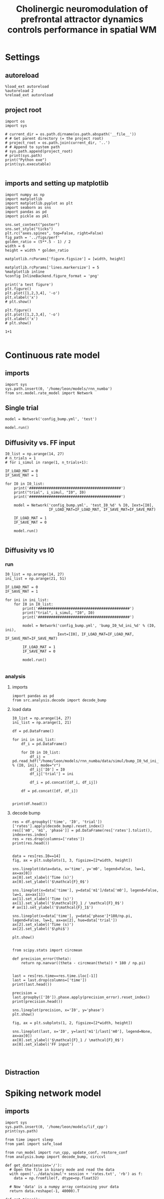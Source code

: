 #+STARTUP: fold
#+TITLE: Cholinergic neuromodulation of prefrontal attractor dynamics controls performance in spatial WM
#+PROPERTY: header-args:ipython :results both :exports both :async yes :session dual_data :kernel dual_data

* Settings
** autoreload
#+begin_src ipython
  %load_ext autoreload
  %autoreload 2
  %reload_ext autoreload
#+end_src

#+RESULTS:
: The autoreload extension is already loaded. To reload it, use:
:   %reload_ext autoreload

# Out[1]:
** project root
#+begin_src ipython
  import os
  import sys

  # current_dir = os.path.dirname(os.path.abspath('__file__'))
  # # Get parent directory (= the project root)
  # project_root = os.path.join(current_dir, '..')
  # # Append to system path
  # sys.path.append(project_root)
  # print(sys.path)
  print("Python exe")
  print(sys.executable)

#+end_src

#+RESULTS:
: Python exe
: /home/leon/mambaforge/envs/dual_data/bin/python
** imports and setting up matplotlib
#+begin_src ipython
  import numpy as np
  import matplotlib
  import matplotlib.pyplot as plt
  import seaborn as sns
  import pandas as pd
  import pickle as pkl

  sns.set_context("poster")
  sns.set_style("ticks")
  plt.rc("axes.spines", top=False, right=False)
  fig_path = '../figs/perf'
  golden_ratio = (5**.5 - 1) / 2
  width = 6
  height = width * golden_ratio

  matplotlib.rcParams['figure.figsize'] = [width, height]

  matplotlib.rcParams['lines.markersize'] = 5
  %matplotlib inline
  %config InlineBackend.figure_format = 'png'
#+end_src

#+RESULTS:

#+begin_src ipython
  print('a test figure')
  plt.figure()
  plt.plot([1,2,3,4], '-o')
  plt.xlabel('x')
  # plt.show()

  plt.figure()
  plt.plot([1,2,3,4], '-o')
  plt.xlabel('x')
  # plt.show()

  1+1

#+end_src

#+RESULTS:
:RESULTS:
: a test figure
: 2
[[file:./.ob-jupyter/9f2f984b132c293e11342d9f682c1e582f2cc013.png]]
[[file:./.ob-jupyter/9f2f984b132c293e11342d9f682c1e582f2cc013.png]]
:END:

* Continuous rate model
** imports
#+begin_src ipython
  import sys
  sys.path.insert(0, '/home/leon/models/rnn_numba')
  from src.model.rate_model import Network
#+end_src

#+RESULTS:

** Single trial
#+begin_src ipython
  model = Network('config_bump.yml', 'test')
#+end_src

#+RESULTS:
: Loading config from /home/leon/models/rnn_numba/conf/config_bump.yml
: Saving to /home/leon/models/rnn_numba/data/simul/test.h5

#+begin_src ipython
  model.run()
#+end_src

#+RESULTS:
: Generating matrix Cij
: Saving matrix to /home/leon/models/rnn_numba/data/matrix/Cij.npy
: Running simulation
: Elapsed (with compilation) = 6.908852840075269s

** Diffusivity vs. FF input
#+begin_src ipython
  I0_list = np.arange(14, 27)
  # n_trials = 1
  # for i_simul in range(1, n_trials+1):

  IF_LOAD_MAT = 0
  IF_SAVE_MAT = 1

  for I0 in I0_list:
      print('##########################################')
      print("trial", i_simul, "I0", I0)
      print('##########################################')

      model = Network('config_bump.yml', 'test_I0_%d' % I0, Iext=[I0],
                      IF_LOAD_MAT=IF_LOAD_MAT, IF_SAVE_MAT=IF_SAVE_MAT)

      IF_LOAD_MAT = 1
      IF_SAVE_MAT = 0

      model.run()

#+end_src

#+RESULTS:

** Diffusivity vs I0
*** run
#+begin_src ipython
  I0_list = np.arange(14, 27)  
  ini_list = np.arange(21, 51)

  IF_LOAD_MAT = 0
  IF_SAVE_MAT = 1

  for ini in ini_list:
      for I0 in I0_list:
          print('##########################################')
          print("trial", i_simul, "I0", I0)
          print('##########################################')

          model = Network('config_bump.yml', 'bump_I0_%d_ini_%d' % (I0, ini),
                          Iext=[I0], IF_LOAD_MAT=IF_LOAD_MAT, IF_SAVE_MAT=IF_SAVE_MAT)
          
          IF_LOAD_MAT = 1
          IF_SAVE_MAT = 0

          model.run()

#+end_src

#+RESULTS:

*** analysis
**** imports
#+begin_src ipython
import pandas as pd
from src.analysis.decode import decode_bump
#+end_src

#+RESULTS:

**** load data
#+begin_src ipython
  I0_list = np.arange(14, 27)  
  ini_list = np.arange(1, 21)

  df = pd.DataFrame()

  for ini in ini_list:
      df_i = pd.DataFrame()
      
      for I0 in I0_list:
          df_ij = pd.read_hdf("/home/leon/models/rnn_numba/data/simul/bump_I0_%d_ini_%d.h5" % (I0, ini), mode="r")
          df_ij['I0'] = I0
          df_ij['trial'] = ini

          df_i = pd.concat([df_i, df_ij])

      df = pd.concat([df, df_i])

#+end_src

#+RESULTS:

#+begin_src ipython
  print(df.head())
#+end_src

#+RESULTS:
:       rates         ff       h_E  neurons   time  I0  trial
: 0  3.947560  -2.416066 -5.961643        0  0.499  14      1
: 1  2.893251  -1.182211 -5.961151        1  0.499  14      1
: 2  1.298534 -12.658693 -5.960662        2  0.499  14      1
: 3  3.479553  -2.085257 -5.960176        3  0.499  14      1
: 4  1.487565  -1.876773 -5.959693        4  0.499  14      1

**** decode bump

#+begin_src ipython
  res = df.groupby(['time', 'I0', 'trial'])['rates'].apply(decode_bump).reset_index()
  res[['m0', 'm1', 'phase']] = pd.DataFrame(res['rates'].tolist(), index=res.index)
  res = res.drop(columns=['rates'])
  print(res.head())
#+end_src

#+RESULTS:
:     time  I0  trial        m0        m1     phase
: 0  0.499  14      1  2.187073  0.103701  5.382761
: 1  0.499  14      2  2.175278  0.088806  2.524689
: 2  0.499  14      3  2.161153  0.031426  2.566770
: 3  0.499  14      4  2.207327  0.086762  5.431386
: 4  0.499  14      5  2.171110  0.080913  3.745557

#+begin_src ipython
  
  data = res[res.I0==14]
  fig, ax = plt.subplots(1, 3, figsize=[2*width, height])

  sns.lineplot(data=data, x='time', y='m0', legend=False, lw=1, ax=ax[0])
  ax[0].set_xlabel('Time (s)')
  ax[0].set_ylabel('$\mathcal{F}_0$')

  sns.lineplot(x=data['time'], y=data['m1']/data['m0'], legend=False, lw=1, ax=ax[1])
  ax[1].set_xlabel('Time (s)')
  ax[1].set_ylabel('$\mathcal{F}_1 / \mathcal{F}_0$')
  # ax[1].set_ylabel('$\mathcal{F}_1$')

  sns.lineplot(x=data['time'], y=data['phase']*180/np.pi, legend=False, lw=1, ax=ax[2], hue=data['trial'])
  ax[2].set_xlabel('Time (s)')
  ax[2].set_ylabel('$\phi$')

  plt.show()

#+end_src

#+RESULTS:
[[file:./.ob-jupyter/d3e15f4b804e4b96887c16aeb1403a87b19b3969.png]]


#+begin_src ipython
  from scipy.stats import circmean

  def precision_error(theta):
      return np.nanvar((theta - circmean(theta)) * 180 / np.pi)

#+end_src

#+RESULTS:

#+begin_src ipython
  last = res[res.time==res.time.iloc[-1]]
  last = last.drop(columns=['time'])
  print(last.head())
#+end_src

#+RESULTS:
:       I0  trial        m0        m1     phase
: 1820  14      1  5.855159  5.340802  3.274252
: 1821  14      2  5.856219  5.428901  3.112710
: 1822  14      3  5.855686  5.416223  3.118107
: 1823  14      4  5.871140  5.482983  3.018655
: 1824  14      5  5.893334  5.506744  3.136093

#+begin_src ipython
  precision = last.groupby(['I0']).phase.apply(precision_error).reset_index()
  print(precision.head())
  
  sns.lineplot(precision, x='I0', y='phase')
  plt.show()
#+end_src

#+RESULTS:
:RESULTS:
:    I0      phase
: 0  14  38.815613
: 1  15  36.074334
: 2  16  24.347441
: 3  17  31.151762
: 4  18  43.532238
[[file:./.ob-jupyter/398029d55e10208531b7909edd787508ca45f5f1.png]]
:END:

#+begin_src ipython
  fig, ax = plt.subplots(1, 2, figsize=[2*width, height])

  sns.lineplot(last, x='I0', y=last['m1']/last['m0'], legend=None, ax=ax[0])
  ax[0].set_ylabel('$\mathcal{F}_1 / \mathcal{F}_0$')
  ax[0].set_xlabel('FF input')
  
#+end_src

#+RESULTS:
:RESULTS:
: Text(0.5, 0, 'FF input')
[[file:./.ob-jupyter/b2364fc18abb932720baedec269fd42bcc0e2fe3.png]]
:END:

#+begin_src ipython

#+end_src

#+RESULTS:

** Distraction
* Spiking network model
** imports
#+begin_src ipython
  import sys
  sys.path.insert(0, '/home/leon/models/lif_cpp')  
  print(sys.path)
#+end_src

#+RESULTS:
: ['/home/leon/models/lif_cpp', '/home/leon/models/rnn_numba', '/home/leon/nb_stim_data/org', '/home/leon/mambaforge/envs/dual_data/lib/python38.zip', '/home/leon/mambaforge/envs/dual_data/lib/python3.8', '/home/leon/mambaforge/envs/dual_data/lib/python3.8/lib-dynload', '', '/home/leon/mambaforge/envs/dual_data/lib/python3.8/site-packages']

#+begin_src ipython
  from time import sleep
  from yaml import safe_load
  
  from run_model import run_cpp, update_conf, restore_conf
  from analysis.bump import decode_bump, circcvl
#+end_src

#+RESULTS:

#+begin_src ipython
  def get_data(session='/'):
    # Open the file in binary mode and read the data
    with open('../data/simul'+ session + 'rates.txt', 'rb') as f:
      data = np.fromfile(f, dtype=np.float32)

    # Now 'data' is a numpy array containing your data
    return data.reshape(-1, 40000).T
 #+end_src

#+RESULTS:

#+begin_src ipython
  def get_times():
       config = safe_load(open("../conf/config_EI.yml", "r"))

       times = np.arange(config['T_STEADY'], config['DURATION'], config['T_WINDOW'])
       times -= config['T_STEADY']
       times /= 1000.0
       
       return times
#+end_src

#+RESULTS:

** Single trial
*** compile
#+begin_src sh
  cd $HOME/models/lif_cpp
  make
#+end_src

#+RESULTS:
: g++ -o ./bin/LifNet obj/sparse_mat.o obj/lif_network.o obj/globals.o obj/main.o -Wall -lyaml-cpp -std=c++17 -pthread -Ofast -s

*** run
#+begin_src ipython
  # pass screen session_name to run_cpp
  session = 'single_trial'
  run_cpp(session)
#+end_src

#+RESULTS:
*** results
**** Raster
#+begin_src ipython
  session = '/Ie_4.40/'
  # session = '/Jee_21.00/'

  # session = '/'
  data = get_data(session)
  print('data', data.shape)
  print('rates', np.mean(data[:30000]), np.mean(data[10000:]))

  theta = np.linspace(0, 360, 30000)
  times = get_times()
  print(times.shape)
  plt.imshow(data[:30000], aspect='auto', vmin=0, vmax=10, cmap='jet', extent=[0, times[data.shape[1]], 0, 30000], origin='lower')

  plt.xlabel('Time (s)')
  plt.ylabel('Pref. Loc. (°)')
  plt.yticks([0, 30000/4, 30000/2, 3*30000/4, 30000], [0, 90, 180, 270, 360])

  plt.show()
#+end_src

#+RESULTS:
:RESULTS:
: data (40000, 223)
: rates 2.4017668 6.147302
: (224,)
[[file:./.ob-jupyter/6f36241fd3f929347ea7233394029611143000cb.png]]
:END:

**** Fourier moments 
#+begin_src ipython
  data = get_data(session)

  rates_E = data[:30000]
  m0, m1, phi = decode_bump(rates_E, axis=0)

  times = get_times()
  times = times[:data.shape[1]]

  fig, ax = plt.subplots(1, 3, figsize=(2*width, height))
  ax[0].plot(times, m0)
  ax[0].set_xlabel('Time (s)')
  ax[0].set_ylabel('$\mathcal{F}^0$')
  # ax[0].set_yticks([0, 1, ])
  # ax[0].set_ylim([0, 5])

  ax[1].plot(times, m1/m0)
  ax[1].set_xlabel('Time (s)')
  ax[1].set_ylabel('$\mathcal{F}^1 / \mathcal{F}^0$')
  ax[1].set_yticks([0, 0.5, 1, 1.5])
  # ax[1].set_ylim([0, 1])

  ax[2].plot(times, phi * 180 / np.pi)
  ax[2].set_xlabel('Time (s)')
  ax[2].set_ylabel('$\phi$')
  ax[2].set_yticks([0, 90, 180, 270, 360])
  plt.tight_layout()
  plt.show()
#+end_src

#+RESULTS:
[[file:./.ob-jupyter/ee70b2a483e7fede7eb3edd339d563f1ec640804.png]]
**** Spatial profile
#+begin_src ipython
  smooth_E = circcvl(rates_E, windowSize=3000, axis=0)
  theta = np.linspace(0, 360, rates_E.shape[0])
  plt.plot(theta, smooth_E[:, -1])
  
  plt.xlabel('Prefered Location (°)')
  plt.ylabel('Rate (Hz)')
  plt.yticks([0, 10])
  plt.xticks([0, 90, 180, 270, 360]);
#+end_src

#+RESULTS:
[[file:./.ob-jupyter/80a259956077e910d4d3a16add44fdeba390d089.png]]


#+BEGIN_SRC ipython

#+END_SRC

#+RESULTS:

** Phase space exploration
*** Varying Jee
**** run
#+begin_src ipython
  def run_loop_Jee(Jee_list):
      
      for Jee in Jee_list:
          session = "Jee_%.2f" % Jee
          data_path = '/home/leon/models/lif_cpp/data/simul/' + session
          update_conf('../conf/config_EI', 'DATA_PATH', data_path)
          update_conf('../conf/config_EI', 'Jab', float(Jee), axis=0)

          sleep(.2)
          run_cpp(session)
          sleep(.2)

      sleep(1)
      restore_conf('../conf/config_EI.yml')

#+end_src

#+RESULTS:

#+begin_src ipython
  
  Jee_list = np.arange(15, 30, .5)
  run_loop_Jee(Jee_list)

#+end_src

#+RESULTS:
: File moved successfully!
**** results
#+begin_src ipython
  def get_rates_Jee(Jee_list):
     rates = []
     for Jee in Jee_list:
        session = "/Jee_%.2f/" % Jee
        rate = get_data(session)
        rates.append(rate[:30000])
        
     rates = np.array(rates)
     return rates
#+end_src

#+RESULTS:

#+begin_src ipython
  Jee_list = np.arange(15, 25, .5)
  rates = get_rates_Jee(Jee_list)
  print(rates.shape)
  m0, m1, phase = decode_bump(rates, axis=1)

  amp = m1 / m0
  print(m0.shape)
  # print(Jee_list[20])
  # print(Jee_list[23])
  # plt.plot(amp[20], label='Off');
  # plt.plot(amp[23], label='On');
  # plt.legend(fontsize=10)
  plt.plot(Jee_list, amp[:,-1])
  plt.xlabel('Jee')

#+end_src

#+RESULTS:
:RESULTS:
# [goto error]
: [0;31m---------------------------------------------------------------------------[0m
: [0;31mNameError[0m                                 Traceback (most recent call last)
: Cell [0;32mIn[279], line 2[0m
: [1;32m      1[0m Jee_list [38;5;241m=[39m np[38;5;241m.[39marange([38;5;241m15[39m, [38;5;241m25[39m, [38;5;241m.5[39m)
: [0;32m----> 2[0m rates [38;5;241m=[39m [43mget_rates_Jee[49m(Jee_list)
: [1;32m      3[0m [38;5;28mprint[39m(rates[38;5;241m.[39mshape)
: [1;32m      4[0m m0, m1, phase [38;5;241m=[39m decode_bump(rates, axis[38;5;241m=[39m[38;5;241m1[39m)
: 
: [0;31mNameError[0m: name 'get_rates_Jee' is not defined
:END:

*** Varying Ie
**** run
#+begin_src ipython

  def run_loop_Ie(Ie_list):
      
      for Ie in Ie_list:
          session = "Ie_%.2f" % Ie
          data_path = '/home/leon/models/lif_cpp/data/simul/' + session
          update_conf('../conf/config_EI', 'DATA_PATH', data_path)
          update_conf('../conf/config_EI', 'Iext', float(Ie/1000.0), axis=0)

          sleep(.2)
          run_cpp(session)
          sleep(.2)

      sleep(1)
      restore_conf('../conf/config_EI.yml')

#+end_src

#+RESULTS:

#+begin_src ipython
  
  Ie_list = np.arange(2, 6, .1)
  run_loop_Ie(Ie_list)

#+end_src

#+RESULTS:
: File moved successfully!
**** results
#+begin_src ipython
  def get_rates_Ie(Ie_list):
     rates = []
     for Ie in Ie_list:
        session = "/Ie_%.2f/" % Ie
        rate = get_data(session)
        rates.append(rate[:30000])

     rates = np.array(rates)
     return rates
#+end_src

#+RESULTS:

#+begin_src ipython
  Ie_list = np.arange(2, 6, .1)
  rates = get_rates_Ie(Ie_list)
  print(rates.shape)
  m0, m1, phase = decode_bump(rates, axis=1)

  amp = m1 / m0
  # print(Ie_list[20])
  # print(Ie_list[23])
  # plt.plot(amp[20], label='Off');
  # plt.plot(amp[23], label='On');
  # plt.legend(fontsize=10)
  plt.plot(Ie_list, amp[:,-1])
  plt.xlabel('FF input')

#+end_src

#+RESULTS:
:RESULTS:
: (40, 30000, 23)
: /tmp/ipykernel_2494347/1091463431.py:6: RuntimeWarning: invalid value encountered in divide
:   amp = m1 / m0
: Text(0.5, 0, 'FF input')
[[file:./.ob-jupyter/e21c234f2001be5fcee939b19ee701a8f511f539.png]]
:END:

*** Varying Ie & Jee
**** run
#+begin_src ipython
  Jee_list = np.arange(10, 21, 1)
  Ie_list = np.arange(1, 11, 1)
#+end_src

#+RESULTS:

#+begin_src ipython

  for Jee in Jee_list:
      for Ie in Ie_list:

          session = "Ie_%.1f_Jee_%.1f" % (Ie, Jee) 
          data_path = '/home/leon/models/lif_cpp/data/simul/' + session
          update_conf('../conf/config_EI', 'DATA_PATH', data_path)
          update_conf('../conf/config_EI', 'Iext', float(Ie/1000.0), axis=0)
          update_conf('../conf/config_EI', 'Jab', float(Jee), axis=0)

          sleep(.2)
          run_cpp(session)
          sleep(.2)

  sleep(1)
  restore_conf('../conf/config_EI.yml')

#+end_src

#+RESULTS:
: File moved successfully!

**** results
#+begin_src ipython
  # %matplotlib qt

  # Jee_list = np.arange(15, 25, 1)
  # Ie_list = np.arange(0, 5, .5)

  rates = []
  for Ie in Ie_list:
      ini = []
      for Jee in Jee_list:

          session = "/Ie_%.1f_Jee_%.1f/" % (Ie, Jee)
          try:
              r = get_data(session)
              m0, m1, phi = decode_bump(r[:30000], axis=0)
              # print(session)
              # plt.plot(m1)
              # input()
              ini.append(m1)
          except:
              pass
      rates.append(np.array(ini))

#+end_src

#+RESULTS:

#+begin_src ipython
  print(Ie_list)
  print(Jee_list)
  rates = np.array(rates)
  print(rates.shape)
  plt.imshow(np.mean(rates[:,:, -10:], -1).T, aspect='auto', vmin=0, vmax=5, cmap='jet', origin='lower')
  plt.xlabel('$I_{0}$')
  plt.ylabel('$J_{EE}$')
#+end_src

#+RESULTS:
:RESULTS:
: [ 1  2  3  4  5  6  7  8  9 10]
: [10 11 12 13 14 15 16 17 18 19 20]
: (10, 0)
# [goto error]
: [0;31m---------------------------------------------------------------------------[0m
: [0;31mIndexError[0m                                Traceback (most recent call last)
: Cell [0;32mIn[16], line 5[0m
: [1;32m      3[0m rates [38;5;241m=[39m np[38;5;241m.[39marray(rates)
: [1;32m      4[0m [38;5;28mprint[39m(rates[38;5;241m.[39mshape)
: [0;32m----> 5[0m plt[38;5;241m.[39mimshow(np[38;5;241m.[39mmean([43mrates[49m[43m[[49m[43m:[49m[43m,[49m[43m:[49m[43m,[49m[43m [49m[38;5;241;43m-[39;49m[38;5;241;43m10[39;49m[43m:[49m[43m][49m, [38;5;241m-[39m[38;5;241m1[39m)[38;5;241m.[39mT, aspect[38;5;241m=[39m[38;5;124m'[39m[38;5;124mauto[39m[38;5;124m'[39m, vmin[38;5;241m=[39m[38;5;241m0[39m, vmax[38;5;241m=[39m[38;5;241m5[39m, cmap[38;5;241m=[39m[38;5;124m'[39m[38;5;124mjet[39m[38;5;124m'[39m, origin[38;5;241m=[39m[38;5;124m'[39m[38;5;124mlower[39m[38;5;124m'[39m)
: [1;32m      6[0m plt[38;5;241m.[39mxlabel([38;5;124m'[39m[38;5;124m$I_[39m[38;5;132;01m{0}[39;00m[38;5;124m$[39m[38;5;124m'[39m)
: [1;32m      7[0m plt[38;5;241m.[39mylabel([38;5;124m'[39m[38;5;124m$J_[39m[38;5;132;01m{EE}[39;00m[38;5;124m$[39m[38;5;124m'[39m)
: 
: [0;31mIndexError[0m: too many indices for array: array is 2-dimensional, but 3 were indexed
:END:

#+begin_src ipython
  plt.plot(rates[-2, 4])
  plt.show()
  print(Ie_list[-2], Jee_list[4])
  print(Ie_list[4], Jee_list[-2])
  
#+end_src
#+RESULTS:
:RESULTS:
[[file:./.ob-jupyter/e328553a8f6548fc32bd4a3a3e1a0e282ca6ec62.png]]
: 4.0 19
: 2.0 23
:END:

** Diffusion analysis
*** NB off/on
**** utils

#+begin_src ipython
  def run_single(folder, phi_list, init_list, I0=0.004):

      data_path = '/home/leon/models/lif_cpp/data/simul/' + session
      update_conf('../conf/config_EI', 'DATA_PATH', data_path)
      update_conf('../conf/config_EI', 'Iext', float(I0), axis=0)
      update_conf('../conf/config_EI', 'DURATION', float(10000))

      sleep(.2)
      run_cpp(session)
      sleep(.2)

      sleep(1)
      restore_conf('../conf/config_EI.yml')
#+end_src

#+RESULTS:

#+begin_src ipython
  def run_phi_ini(folder, phi_list, init_list, I0=0.004):

      for init in init_list:
          for phi in phi_list:

              session = "%s_phi_%d_init_%d" % (folder, phi, init)

              data_path = '/home/leon/models/lif_cpp/data/simul/' + session
              update_conf('../conf/config_EI', 'DATA_PATH', data_path)
              update_conf('../conf/config_EI', 'PHI_STIM', float(phi), axis=0)
              update_conf('../conf/config_EI', 'Iext', float(I0), axis=0)
              update_conf('../conf/config_EI', 'DURATION', float(11000))

              sleep(.2)
              run_cpp(session)
              sleep(.2)
              
      sleep(1)
      restore_conf('../conf/config_EI.yml')

#+end_src

#+RESULTS:

#+begin_src ipython  
  def get_rates(dir, phi_list, init_list):
     rates = []
     for phi in phi_list:

         phase_ini = []
         m1_ini = []
         m0_ini = []
         rate_ini = []

         for init in init_list:
             session = "/%s_phi_%d_init_%d/" % (dir, phi, init)

             # try:
             rate = get_data(session)
             rate_ini.append(rate[:30000])
             # except:
             #     pass
         rates.append(np.array(rate_ini))

     rates = np.array(rates)

     return rates
#+end_src

#+RESULTS:

**** run
#+begin_src ipython
  phi_list = np.linspace(0, 315, 8)
  init_list = np.arange(1, 21, 1)
#+end_src

#+RESULTS:

#+begin_src ipython
  # run_phi_ini('nb_off', phi_list, init_list, I0=0.004)
  run_phi_ini('nb_on', phi_list, init_list, I0=0.004)
#+end_src

#+RESULTS:
: File moved successfully!
: File moved successfully!

**** analysis
#+begin_src ipython
  phi_list = np.linspace(0, 315, 8)
  init_list = np.arange(1, 11, 1)
#+end_src

#+RESULTS:

#+begin_src ipython
  rates_off = get_rates('nb_off', phi_list, init_list)
  m0_off, m1_off, phases_off = decode_bump(rates_off, axis=2)
  print('phases off', phases_off.shape)

  rates_on = get_rates('nb_on', phi_list, init_list)
  m0_on, m1_on, phases_on = decode_bump(rates_on, axis=2)
  print('phases on', phases_on.shape)

#+end_src

#+RESULTS:
: phases off (8, 40, 23)
: phases on (8, 40, 23)

****** m1
#+begin_src ipython
  times = np.linspace(0, 10, m1_off.shape[-1])
  plt.plot(times, np.mean(np.mean(m1_off, 1),0))
  plt.plot(times, np.mean(np.mean(m1_on, 1),0))

#+end_src

#+RESULTS:
:RESULTS:
| <matplotlib.lines.Line2D | at | 0x7fea32fe0d90> |
[[file:./.ob-jupyter/5b91173bfe8b19963a04288ec49fe6019491843b.png]]
:END:

#+begin_src ipython

  smooth_off = circcvl(rates_off[..., -1], windowSize=3000, axis=2)
  smooth_on = circcvl(rates_on[..., -1], windowSize=3000, axis=2)

  theta = np.linspace(0, 360, rates_off.shape[2])

  plt.plot(theta, np.mean(smooth_off[4], axis=0))
  plt.plot(theta, np.mean(smooth_on[4], axis=0))
  
  plt.xlabel('Prefered Location (°)')
  plt.ylabel('Rate (Hz)')
  plt.yticks([0, 5])
  plt.xticks([0, 90, 180, 270, 360]);

#+end_src

#+RESULTS:
[[file:./.ob-jupyter/96b034b88f81215e06b6c8f55db6af6dd9d1e9f8.png]]

****** phase vs time
#+begin_src ipython
  phases = np.vstack(phases_on).T
  print(phases.shape)
  
  times = get_times()

  plt.plot(phases * 180 / np.pi, alpha=0.25)
  plt.xlabel('Time (s)')
  plt.ylabel('$\phi$')
  plt.yticks([0, 90, 180, 270, 360])
  plt.show()
#+end_src

#+RESULTS:
:RESULTS:
: (23, 320)
[[file:./.ob-jupyter/7500f73ff881375f47ef8fe83cdc34c9caf8ab9d.png]]
:END:

****** phase hist

#+begin_src ipython
  from scipy.stats import circmean

  cmean = circmean(phases_off, axis=1) # over initial conditions
  dtheta_off = np.vstack(phases_off - cmean[:,np.newaxis,:]).T * 180 / np.pi

  cmean = circmean(phases_on, axis=1)
  dtheta_on = np.vstack(phases_on - cmean[:,np.newaxis,:]).T * 180 / np.pi

  plt.hist(dtheta_off[-1], bins='auto', histtype='step', label='Off', density=True)
  plt.hist(dtheta_on[-1], bins='auto', histtype='step', label='On', density=True)
  plt.legend(fontsize=10)
  plt.xlim([-10, 10])
  plt.xlabel('$\delta \phi$')
  plt.ylabel('Density')
  plt.show()
#+end_src

#+RESULTS:
[[file:./.ob-jupyter/df0389bc41b132ea493a86724ccec80cf3df522e.png]]

#+begin_src ipython

#+end_src

#+RESULTS:
